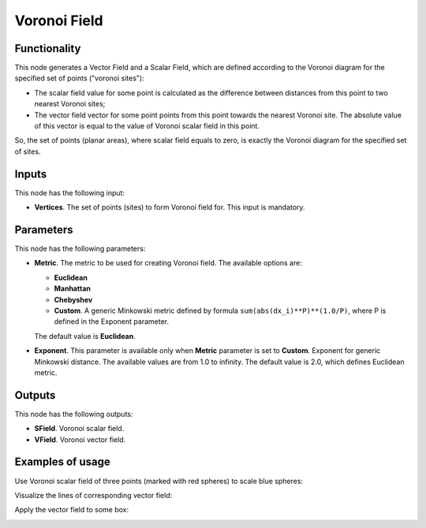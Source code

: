 Voronoi Field
=============

Functionality
-------------

This node generates a Vector Field and a Scalar Field, which are defined
according to the Voronoi diagram for the specified set of points ("voronoi
sites"):

* The scalar field value for some point is calculated as the difference between
  distances from this point to two nearest Voronoi sites;
* The vector field vector for some point points from this point towards the
  nearest Voronoi site. The absolute value of this vector is equal to the value
  of Voronoi scalar field in this point.

So, the set of points (planar areas), where scalar field equals to zero, is
exactly the Voronoi diagram for the specified set of sites.

Inputs
------

This node has the following input:

* **Vertices**. The set of points (sites) to form Voronoi field for. This input is mandatory.

Parameters
----------

This node has the following parameters:

* **Metric**. The metric to be used for creating Voronoi field. The available options are:

  * **Euclidean**
  * **Manhattan**
  * **Chebyshev**
  * **Custom**. A generic Minkowski metric defined by formula
    ``sum(abs(dx_i)**P)**(1.0/P)``, where P is defined in the Exponent
    parameter.
   
  The default value is **Euclidean**.

* **Exponent**. This parameter is available only when **Metric** parameter is
  set to **Custom**. Exponent for generic Minkowski distance. The available
  values are from 1.0 to infinity. The default value is 2.0, which defines
  Euclidean metric.

Outputs
-------

This node has the following outputs:

* **SField**. Voronoi scalar field.
* **VField**. Voronoi vector field.

Examples of usage
-----------------

Use Voronoi scalar field of three points (marked with red spheres) to scale blue spheres:

.. image:: https://user-images.githubusercontent.com/284644/79604012-cf8afa00-8106-11ea-9283-0856cd0a0a6c.png

Visualize the lines of corresponding vector field:

.. image:: https://user-images.githubusercontent.com/284644/79604015-d0bc2700-8106-11ea-9f5d-621fdc900fcb.png

Apply the vector field to some box:

.. image:: https://user-images.githubusercontent.com/284644/79604016-d0bc2700-8106-11ea-8863-dbb9af6ab8b3.png

